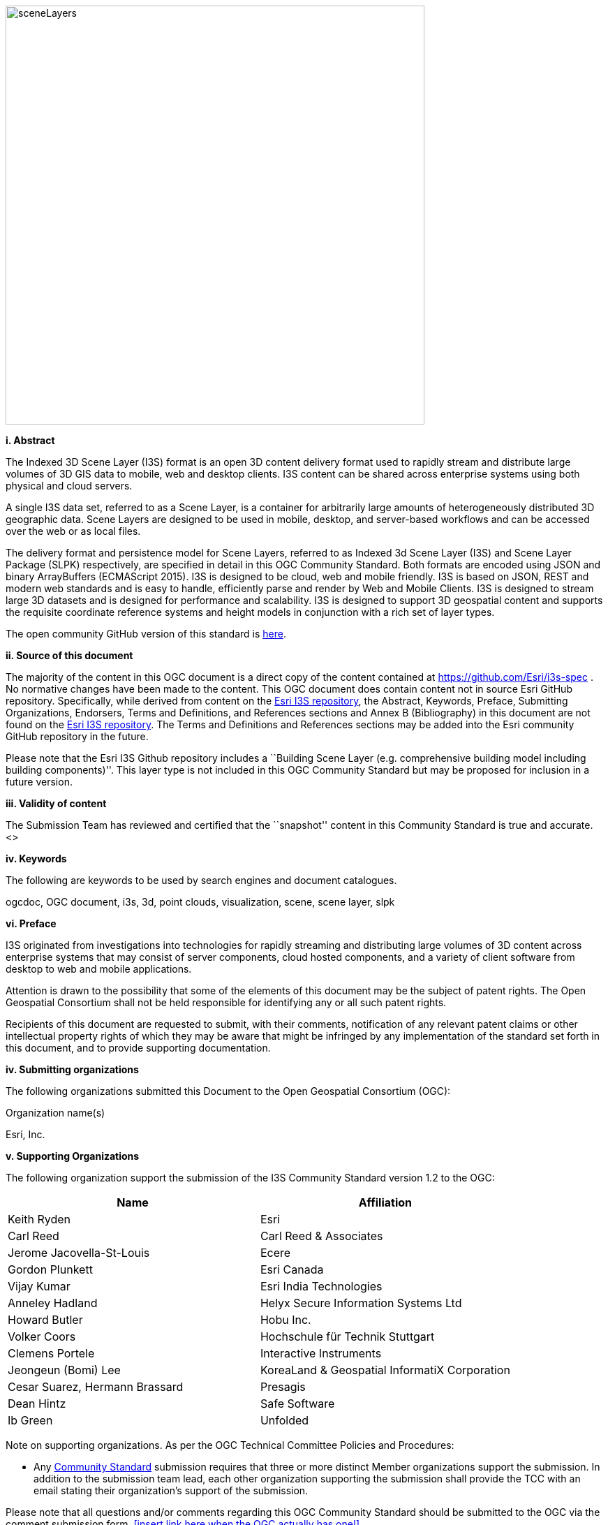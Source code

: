
image::../images/sceneLayers.jpg[width=600,align="center"]

[big]*i.     Abstract*

The Indexed 3D Scene Layer (I3S) format is an open 3D content delivery
format used to rapidly stream and distribute large volumes of 3D GIS
data to mobile, web and desktop clients. I3S content can be shared
across enterprise systems using both physical and cloud servers.

A single I3S data set, referred to as a Scene Layer, is a container for
arbitrarily large amounts of heterogeneously distributed 3D geographic
data. Scene Layers are designed to be used in mobile, desktop, and
server-based workflows and can be accessed over the web or as local
files.

The delivery format and persistence model for Scene Layers, referred to
as Indexed 3d Scene Layer (I3S) and Scene Layer Package (SLPK)
respectively, are specified in detail in this OGC Community Standard.
Both formats are encoded using JSON and binary ArrayBuffers (ECMAScript
2015). I3S is designed to be cloud, web and mobile friendly. I3S is
based on JSON, REST and modern web standards and is easy to handle,
efficiently parse and render by Web and Mobile Clients. I3S is designed
to stream large 3D datasets and is designed for performance and
scalability. I3S is designed to support 3D geospatial content and
supports the requisite coordinate reference systems and height models in
conjunction with a rich set of layer types.

The open community GitHub version of this standard is
https://github.com/Esri/i3s-spec[here].

[big]*ii.   Source of this document*

The majority of the content in this OGC document is a direct copy of the
content contained at https://github.com/Esri/i3s-spec . No normative
changes have been made to the content. This OGC document does contain
content not in source Esri GitHub repository. Specifically, while
derived from content on the https://github.com/Esri/i3s-spec[Esri I3S
repository], the Abstract, Keywords, Preface, Submitting Organizations,
Endorsers, Terms and Definitions, and References sections and Annex B
(Bibliography) in this document are not found on the
https://github.com/Esri/i3s-spec[Esri I3S repository]. The Terms and
Definitions and References sections may be added into the Esri community
GitHub repository in the future.

Please note that the Esri I3S Github repository includes a ``Building
Scene Layer (e.g. comprehensive building model including building
components)''. This layer type is not included in this OGC Community
Standard but may be proposed for inclusion in a future version.

[big]*iii. Validity of content*

The Submission Team has reviewed and certified that the ``snapshot''
content in this Community Standard is true and accurate. <>

[big]*iv. Keywords*

The following are keywords to be used by search engines and document
catalogues.

ogcdoc, OGC document, i3s, 3d, point clouds, visualization, scene, scene
layer, slpk

[big]*vi. Preface*

I3S originated from investigations into technologies for rapidly
streaming and distributing large volumes of 3D content across enterprise
systems that may consist of server components, cloud hosted components,
and a variety of client software from desktop to web and mobile
applications.

Attention is drawn to the possibility that some of the elements of this
document may be the subject of patent rights. The Open Geospatial
Consortium shall not be held responsible for identifying any or all such
patent rights.

Recipients of this document are requested to submit, with their
comments, notification of any relevant patent claims or other
intellectual property rights of which they may be aware that might be
infringed by any implementation of the standard set forth in this
document, and to provide supporting documentation.

[big]*iv. Submitting organizations*

The following organizations submitted this Document to the Open
Geospatial Consortium (OGC):

Organization name(s)

Esri, Inc.

[big]*v. Supporting Organizations*

The following organization support the submission of the I3S Community
Standard version 1.2 to the OGC:

[cols=",",options="header",]
|===
|Name |Affiliation
|Keith Ryden |Esri
|Carl Reed |Carl Reed & Associates
|Jerome Jacovella-St-Louis |Ecere
|Gordon Plunkett |Esri Canada
|Vijay Kumar |Esri India Technologies
|Anneley Hadland  | Helyx Secure Information Systems Ltd
|Howard Butler | Hobu Inc.
|Volker Coors |Hochschule für Technik Stuttgart
|Clemens Portele | Interactive Instruments
|Jeongeun (Bomi) Lee | KoreaLand & Geospatial InformatiX Corporation
|Cesar Suarez, Hermann Brassard | Presagis
| Dean Hintz |Safe Software
| Ib Green | Unfolded
|===

Note on supporting organizations. As per the OGC Technical Committee
Policies and Procedures:

* Any http://www.opengeospatial.org/standards/community[Community
Standard] submission requires that three or more distinct Member
organizations support the submission. In addition to the submission team
lead, each other organization supporting the submission shall provide
the TCC with an email stating their organization’s support of the
submission.

Please note that all questions and/or comments regarding this OGC
Community Standard should be submitted to the OGC via the comment
submission form. <<insert link here when the OGC actually has one!>>

[big]*vi. Future Work* The I3S community anticipates that revisions to this
Community Standard will be required to prescribe content appropriate to
meet new use cases. These use cases may arise from either (or both) the
external user and developer community or from OGC review and comments.
Further, future revisions will be driven by any submitted change
requests that document community uses cases and requirements.

Currently, the following layer type may be considered for future
inclusion in the I3S standard (future work):

* Building Scene Layer (e.g. comprehensive building model including
building components)

